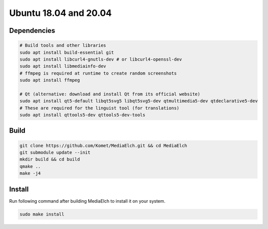 ======================
Ubuntu 18.04 and 20.04
======================

Dependencies
**********************************************************

.. code-block:: sh

    # Build tools and other libraries
    sudo apt install build-essential git
    sudo apt install libcurl4-gnutls-dev # or libcurl4-openssl-dev
    sudo apt install libmediainfo-dev
    # ffmpeg is required at runtime to create random screenshots
    sudo apt install ffmpeg

    # Qt (alternative: download and install Qt from its official website)
    sudo apt install qt5-default libqt5svg5 libqt5svg5-dev qtmultimedia5-dev qtdeclarative5-dev 
    # These are required for the linguist tool (for translations)
    sudo apt install qttools5-dev qttools5-dev-tools

Build
**********************************************************

.. code-block:: sh

    git clone https://github.com/Komet/MediaElch.git && cd MediaElch
    git submodule update --init
    mkdir build && cd build
    qmake ..
    make -j4

Install
**********************************************************
Run following command after building MediaElch to install it on your system.

.. code-block:: sh

    sudo make install

